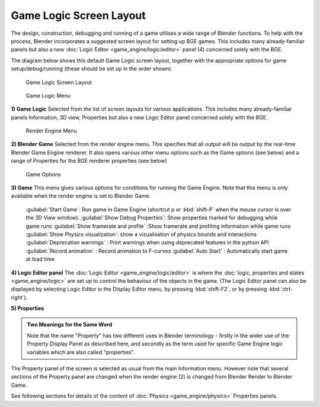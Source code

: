 
Game Logic Screen Layout
========================


The design, construction, debugging and running of a game utilises a wide range of Blender functions. To help with the process, Blender incorporates a suggested screen layout for setting up BGE games. This includes many already-familiar panels but also a new :doc:`Logic Editor <game_engine/logic/editor>` panel (4) concerned solely with the BGE.

The diagram below shows this default Game Logic screen layout,
together with the appropriate options for game setup/debug/running
(these should be set up in the order shown).


.. figure:: /images/BGE_Game_Logic_Screen_Layout1.jpg
   :width: 640px
   :figwidth: 640px

   Game Logic Screen Layout


.. figure:: /images/BGE_Game_Logic_Screen_Layout4.jpg

   Game Logic Menu


**1) Game Logic**
Selected from the list of screen layouts for various applications.
This includes many already-familiar panels Information, 3D view,
Properties  but also a new Logic Editor panel concerned solely with the BGE.


.. figure:: /images/BGE_Game_Logic_Screen_Layout2.jpg

   Render Engine Menu


**2) Blender Game**
Selected from the render engine menu.
This specifies that all output will be output by the real-time Blender Game Engine renderer.
It also opens various other menu options such as the Game options (see below)
and a range of Properties for the BGE renderer properties (see below)


.. figure:: /images/BGE_Game_Logic_Screen_Layout3.jpg

   Game Options


**3) Game**
This menu gives various options for conditions for running the Game Engine.
Note that this menu is only available when the render engine is set to Blender Game.
   :guilabel:`Start Game`\ : Run game in Game Engine (shortcut p or :kbd:`shift-P` when the mouse cursor is over the 3D View window).
   :guilabel:`Show Debug Properties`\ : Show properties marked for debugging while game runs
   :guilabel:`Show framerate and profile` :Show framerate and profiling information while game runs
   :guilabel:`Show Physics visualization`\ : show a vizualisation of physics bounds and interactions
   :guilabel:`Deprecation warnings` : Print warnings when using deprecated features in the python API
   :guilabel:`Record animation` : Record animation to F-curves
   :guilabel:`Auto Start` : Automatically start game at load time


**4) Logic Editor panel**
The :doc:`Logic Editor <game_engine/logic/editor>` is where the :doc:`logic, properties and states <game_engine/logic>` are set up to control the behaviour of the objects in the game. (The Logic Editor panel can also be  displayed by selecting Logic Editor in the Display Editor menu, by pressing :kbd:`shift-F2`\ , or by pressing :kbd:`ctrl-right`\ ).


**5) Properties**

.. admonition:: Two Meanings for the Same Word
   :class: nicetip

   Note that the name "Property" has two different uses in Blender terminology - firstly in the wider use of the Property Display Panel as described here, and secondly as the term used for specific Game Engine logic variables which are also called "properties".


The Property panel of the screen is selected as usual from the main Information menu.
However note that several sections of the Property panel are changed when the render engine
(2) is changed from Blender Render to Blender Game.

See following sections for details of the content of :doc:`Physics <game_engine/physics>` Properties panels.

